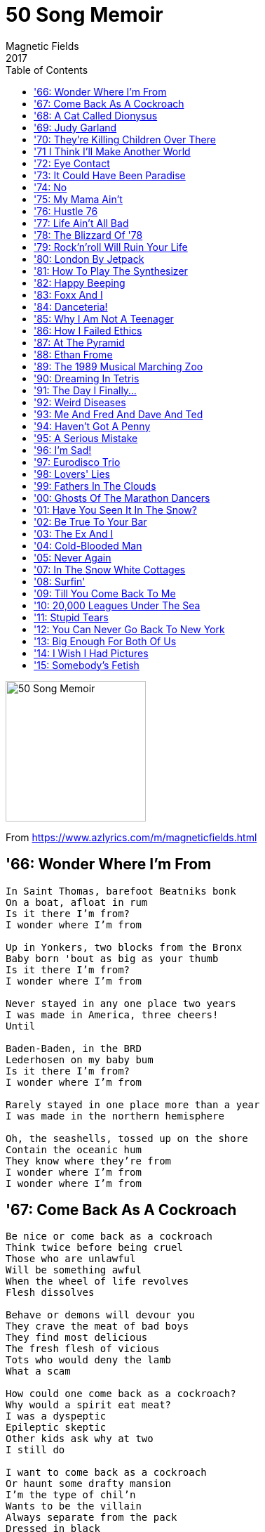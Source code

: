 = 50 Song Memoir
Magnetic Fields
2017
:toc:

image:../cover.jpg[50 Song Memoir,200,200]

From https://www.azlyrics.com/m/magneticfields.html

== '66: Wonder Where I'm From

[verse]
____
In Saint Thomas, barefoot Beatniks bonk
On a boat, afloat in rum
Is it there I'm from?
I wonder where I'm from

Up in Yonkers, two blocks from the Bronx
Baby born 'bout as big as your thumb
Is it there I'm from?
I wonder where I'm from

Never stayed in any one place two years
I was made in America, three cheers!
Until

Baden-Baden, in the BRD
Lederhosen on my baby bum
Is it there I'm from?
I wonder where I'm from

Rarely stayed in one place more than a year
I was made in the northern hemisphere

Oh, the seashells, tossed up on the shore
Contain the oceanic hum
They know where they're from
I wonder where I'm from
I wonder where I'm from 
____

== '67: Come Back As A Cockroach

[verse]
____
Be nice or come back as a cockroach
Think twice before being cruel
Those who are unlawful
Will be something awful
When the wheel of life revolves
Flesh dissolves

Behave or demons will devour you
They crave the meat of bad boys
They find most delicious
The fresh flesh of vicious
Tots who would deny the lamb
What a scam

How could one come back as a cockroach?
Why would a spirit eat meat?
I was a dyspeptic
Epileptic skeptic
Other kids ask why at two
I still do

I want to come back as a cockroach
Or haunt some drafty mansion
I'm the type of chil'n
Wants to be the villain
Always separate from the pack
Dressed in black

I'm still a dreadful goody-goody
Won't kill an innocent flea
From the time I began
I was mostly vegan
Let that little cockroach be
Don't kill me
____

== '68: A Cat Called Dionysus

[verse]
____
We had a cat called Dionysus
Everyday another crisis
I used to keep him in my box
Where I kept my toys and blocks

He hated me
But I loved him

Whenever Dionysus saw me
He would arch his back and hiss and claw me
As soon as he could, he got loose
Across the roofs of Syracuse

Away from me
But I loved him

Meows

I kept him in the little chest
Where I was keeping all the rest

He hated me
Cause I loved him 
____

== '69: Judy Garland

[verse]
____
The first brick the drag king threw
To draw blood from the boys in blue
Said "Here lies Judy Garland" on it
It flew through historic air
Even Taylor Mead was there
And Allen Ginsberg wrote a sonnet

One day after the funeral
Stones flew over the Stonewall
Judy Garland
Halfway through her tell-all memoirs
Who flew up into the stars?
Judy Garland
Judy Garland set us free

We tried to drive to Woodstock but
Our little blue bug couldn't cut
Through that last hundred miles of traffic
Love still dared not to speak
In l'année érotique
"Je t'aime" was banned as pornographic

So put those feather boas on
Drink too much wine
And celebrate the revolution
Of '69

Cause life-sized life never was enough
Who called reality's bluff?
Judy Garland
Patron saint, or victim of love?
Let's try "none of the above"
Judy Garland
Judy Garland set us free

Some say its a coincidence
No relation
As if she didn't die for us
Her love nation

Halfway through 1969
Who joined Heaven's conga line?
Judy Garland
Sick and tired of being alive
She flew back to Rigel V
Judy Garland

Judy Garland set us free
Judy Garland set us free
Judy Garland set us free
So be free with me
Judy Garland set us free
Judy Garland set us free
Judy Garland set us free
So be free with me 
____

== '70: They're Killing Children Over There

[verse]
____
So we went to see the Jefferson Airplane
Our Dada was the opening act
Grace Slick was young and angry
She said "My fellow freaks, it's a fact

They're killing children over there
They're killing children over there
I know we're not supposed to care
But they're still killing children over there"

Back then I was even younger than Grace Slick
Even for my age I was small
I thought she meant a massacre
Was taking place inside that hall

They're killing children over there
They're killing children over there
I know we're not supposed to care
But they're still killing children over there

Now that everyone is fat and complacent
I haven't heard a protest in years
We just keep paying our taxes
The taxes keep turning the gears

They're killing children over there
They're killing children over there
I know we're not supposed to care
But they're still killing children over there 
____

== '71 I Think I'll Make Another World

[verse]
____
I think I'll make another world
And fill it with whatever I want
No one can say I can or can't

I can see it now

I think I'll make another world
It may not start out very large
But no one else will be in charge
I can see it now
I can see it now

And we will dance in the all
Like we were very small
Through the air through the night
And through the marble hall

No one can say that's all wrong
Cause I'll say get out of my song

Cause I can see another world
And I can make it with my hands

Who cares if no one understands
I can see it now
I can see it now

Though all the stuff dream about
Since I was just a zygote
The headless karyotic
With her plucky seeing eye-goat

No one can say its all wrong
Cause I can say "Hey, it's my song"

Cause I can see another world
And I can make it with my hands
Who cares if no one understands
I can see it now
I can see it now

I can see it growing
And moving by itself
And talking in its own way
Its realer than the old wives? 
____

== '72: Eye Contact

[verse]
____
Eye contact
Must we make eye contact?
Must we always react
Through frowns and smiles?

Let's make a pact
When we must interact
Facing front would distract
From our profiles
Lovely profiles

Eye contact
How I hate eye contact!
Having to stare
Exactly, in fact, where?

Pretend to care
Where you happen to stare
Break contact if you dare
Haha, I win
Haha, I win

Eye contact
Fully autodidact
Ever and always smacked
Of smarmy charm

Call me barmy
Must we all be warm?
Must all warmth take the form
Of eye contact?
Contact, my eye 
____

== '73: It Could Have Been Paradise

[verse]
____
We lived in Paia
Hippie central, I could hop to the beach
Sometimes we would hitchhike
Miles to school, school being a figure of speech
Where we sang (kahuli aku, kahuli mai)

We lived on a zendo
In the forest, silence for days on end
Caught up on my reading
Huckleberry Finn was my only friend

It could have been paradise
But for the horrible bugs
I could have gone to a real school
But for the murderous thugs
In the forest of paradise
We gathered magic mushrooms
But mostly I sat around
In rooms as quiet as tombs
It was heaven

My mother took up with
A trumpeter, red-bearded, pork pie hat
Found a lyric of mine
He took it home and set music to that
To impress my mother
He stole my song. Better back off, mister
Fast forward two decades
Same thing happened but with Shakespeare's sister

Why should it be paradise?
That's just a place people go
It was home for a little while
But you can give me the snow
Give me the snow

My friend Shell was named for
A shell on the beach. She spoke pidgin English
Everyday I swam out
Onto the reef, catching exotic fish

It could have been paradise
With one good reason to stay
If it had been paradise
Guess we'd still be there today
Singing away 
____

== '74: No

[verse]
____
Is there a man in heaven looking out for you?
Is there a place dead loved ones go?
Is there a source of wisdom that will see you through?
Will there be peace in our time?
No

We knew Karmu, a faith healer, the black Christ, he said
Laying his hands on high and low
Did he cure colds and cancer and bring back the dead?
Did he refuse donations?
No

My friend Scott says there's flying saucers
Hiding inside our hollow moon (our hollow moon)
And then there's Karl, the card-carrying communist
Cause revolution's coming soon (it's coming soon)
And Carolyn believes in fairies
And Gabrielle believes in ghosts
Yeshe believes in reincarnation (we'll meet again)
And David, in heavenly hosts (heavenly hosts)

My mother believes that this physical universe
Is a big holographic show
And she says someday science'll catch up with her
Has she a shred of evidence?
No 
____

== '75: My Mama Ain't

[verse]
____
My mama ain't no madam
Massage is all they do
Law troubles, sure, she's had 'em
Been stopped for speeding too

She says she ain't no hippy
I guess Beatnik's the word
She says the world is trippy
Enough, drugs are absurd

She was an English teacher
Her Master's was in Ed
But she taught Harriet Beecher
Stowe and got fir-ed

My mama ain't no loony
But she likes joining cults
She could've been a Moonie
With similar results

She gave away her monies
And all our furnishings
To benefit the bunnies
And all sentient beings

She flirted once with yoga
We stayed on an ashram
The guru wore a toga
In Saratoga
We chanted [?]

My mama ain't no nudist
Except around the pool
She's a Tibetan Buddhist
Like Catholic only cool

Now Mama's going Vedanta
A similar belief
Her friends look more like Santa
And much less like Gurdjieff

My Mom's a little flaky
Believes in everything
From auras to zen reiki
Except crystal healing

She draws the line at crystal healing 
____

== '76: Hustle 76

[verse]
____
Some people don't know how to dance
It's easy you just move your hips
Now as a chorus line advance
Tomorrow we'll do tango dips

You see darlings the whole world around
We all go wild for this new sound

Hustle 76
Everybody dance now
You gotta dance now

Hustle 76
Move don't make romance now
Please no romance now

Hustle 76
Everybody dance your life away

They sold a record on TV
Big melodies with simple beats
Dance music for the AM dial
Lyrics don't last not for [?]

What can I tell you, I was ten
I should have been in bed by then
I order

Hustle 76
Everybody dance now
You gotta dance now

Hustle 76
Move don't make romance now
Please no romance now

Hustle 76
Everybody dance your life away

Hustle 76
Everybody dance now
You got to dance now

Hustle 76
Move, don't make romance now
Please no romance now

Hustle 76
Everybody dance your life away

Hustle 76
Everybody dance your life away 
____

== '77: Life Ain't All Bad

[verse]
____
When I write my memoirs
You will read them with pain and with shame
You'll be searching in vain for your name
For your bleak, insignificant name

When I write my memoirs
Which will be of course in verse
On the subject of you and how awful you are
I will be infinitely terse

I hope I never run into
Another piece of shit like you
You killed my dog, you killed my mice
You made my house a den of vice

But na na na na
Na na na
You're dead now
Na na na na
Na na na
So I sing
Na na na na
Na na na na
Life ain't all bad

I labored on your ice cream truck
Whenever I was not at school
You mostly used that ice cream truck
To sit there guzzling beer, you tool

But na na na na
Na na na
You're dead now
Na na na na
Na na na
So I sing
Na na na na
Na na na na
Life ain't all bad

You vandalized our brakes and framed
Me for your theft, and was I blamed!
You smashed the bedroom window glass
And stole what you could lift, alas!

Na na na na
Na na na
You're dead now
Na na na na
Na na na
So I sing
Na na na na
Na na na na
Life ain't all bad

Na na na na
Na na na
You're dead now
Na na na na
Na na na
So I sing
Na na na na
Na na na na
Life ain't all bad 
____

== '78: The Blizzard Of '78

[verse]
____
One ten year old was found after three weeks
In a snowdrift ten feet from his door
Some fell asleep in their cars and awakened no more

25 people died shoveling snow
Have that done by somebody you hate
166 looters arrested, but wait

I spent the blizzard of '78
On a commune in Northern Vermont
With all the Isaac Asimov anybody could want

Music was very much not allowed
So we we said "Hey kids, let's start a band"
Proof that Ganesh loves us
There was no tape deck at hand

The first band I'd had was called "One and a Half"
We were a duo, technically
So if Tonto's Expanding Head Band was a band
So were we

I spent the blizzard of '78
On a commune in Northern Vermont
With all the Ursula Le Guin any body could want

I played guitar, Chris played tin cans
Caroline played tambourine
Chris was 11, Caroline 12, I 13

We called ourselves "the Black Widows"
We weren't the last nor the first
But we were almost certainly by far the worst

We made the Cramps sound orchestral
That's an achievement, I guess
As for rehearsal
We made the Shaggs sound like Yes

I spent the blizzard of '78
On a commune in Northern Vermont
With all the Roger Zelazny anybody could want

It was hell 
____

== '79: Rock'n'roll Will Ruin Your Life

[verse]
____
"Listen up, kid" Mama said "I'm gonna make you scream
When I take you backstage behind that rock'n'roll dream
You think it's all money
Controlled substances
P-p-premarital sex and bizarre dances
You think it's all noise
A vast circus of fun
Well I wouldn't say this to just anyone

Rock'n'roll will ruin your life
Like your old no-goodnik dad
Kill your soul and kill your wife
Rock'n'roll will ruin your life
And make you sad
And I mean sad"

You laugh now maybe (ha!) but wait till you hear
I've got no use for groupies, too shy and too queer
The truth about drugs
Well, I can't afford those
Cause a lot of my money flew up the circus's nose
And all that noise gave me hyperacusis
So turn this record down or it'll happen to you, sis

Rock'n'roll will ruin your life
Like your old no-goodnik dad
Kill your soul and kill your wife
Rock'n'roll will ruin your life
And make you sad
And I mean sad

Rock'n'roll will ruin your life
Like your old no-goodnik dad
Kill your soul and kill your wife
Rock'n'roll will ruin your life
And make you sad 
____

== '80: London By Jetpack

[verse]
____
London by Jetpack
It can be done
What we spend on fuel
We'll make on film

From the ICA
To Abbey Road in seconds
On high rooftops
We'll dance the Twist

I spent August in London when
The New Romantics reigned
And though I was oblivious then
My love has never waned
My roots are New Romantic as
Some critics have complained

London by Jetpack
My verse novel
When teenagers fly
They change the sky

It's not the going up
It's not the coming down
It's the zooming 'round
The speed, the sex

When I am monarch of the world
Weighed down by matters weighty
I'll live in London once more
And decree it's 1980
That all may dress as Pierrots
And pirates, like their king
And all will have jetpacks
From club to club we'll go zooming

At the club with no name
We'll dance again
Vivienne Westwood
Will be my queen
There will be no army
Only the Blitz

It's not the going up
It's not the coming down
London by Jetpack
I'll write you yet
____

== '81: How To Play The Synthesizer

[verse]
____
Take a single oscillator
Producing a drone
Send it to the wave shaper
Altering the tone
This can be a triangle
Sawtooth or a square
Modulate the pulse width
Nobody will care

This is how to play the synthesizer
This is how to play the synthesizer

Now go to the filter bank
Low, high, band or notch
Fiddle with the cutoff point
Pour yourself a Scotch
Modern filters oscillate
All by themselves
It sounds like you're torturing
Little metal elves

This is how to play the synthesizer
This is how to play the synthesizer

Nextly, shape the envelope
AKA ADSR
Attack, delay, sustain, release
Which means how loud you are
One millisecond to the next
Whether you pluck or lurch
Or ooze like an organist
In a Venusian church

This is how to play the synthesizer
This is how to play the synthesizer

Now you play the synthesizer
Don't be lazy now
Make it hiss like rattlesnakes
Or moo like a cow
Crash like a hundred marbles
Smashing on the floor
You can make a thousand sounds
Never heard before

This is how to play the synthesizer
This is how to play the synthesizer 
____

== '82: Happy Beeping

[verse]
____
My mother found another jerk
A drummer, Chad, who likes to smirk
At those who lacked his special skills
Keeping loose time with little fills

One morn I found my counterpoint
Homework torn up, tacked to my door
Like Luther's 95 Theses
A note explained what this was for

"Happy Beeping" it said
"Happy Beeping" it read
The creep had come a-creeping
Happy Beeping

He clearly hated Neu! and Can
Postured at Eno and Japan
Though, to be fair, he liked my books
He took my Richard Brautigan

"Happy Beeping" it said
"Happy Beeping" it read
In the night while I was sleeping
Happy Beeping

"Happy Beeping" it said
"Happy Beeping" it read
In the night while I was sleeping
Happy Beeping 
____

== '83: Foxx And I

[verse]
____
Foxx and I
Have the role on TV 303
I should think it will be easy
Miming on top of the boobs

Foxx and I
Liberated from emotions
Exploring other oceans
While you [?]

Anyone can change into a machine
Girl or white, black or boy
Tell a very strange into a machine
Come with me

Foxx and I
Making pictures of tomorrow's sun
Just to prove that there is one
The future thanks a lot

There is sometimes an interlude
Bucolic and serene
Beneath a sky non-repro blue
And grass of green screen green
I'll swing by on my jetpack
I can't wait to be sixteen
I can't wait to be sixteen

Foxx and I
Decades later at my DJ night
A conversation takes flight
Kraftwerk and clavichords

Foxx and I
Backstage at Kentucky ball
Quite like rock stars and all
Why would we want to leave?

Anyone can change into a machine
Girl or white, black or boy
Tell a very strange into a machine
Come with me

Anyone can change into a machine
Girl or white, black or boy
Tell a very strange into a machine
Come with me
____

== '84: Danceteria!

[verse]
____
We don't always go to school
But we always go to Danceteria
There is always something cool
Happening somewhere in Danceteria
Danceteria!

Classes at 7:30am
Sometimes we stay up and go to them
This is more important
You'll get educated at Danceteria
Danceteria!

I always get in for free
I only paid once at Danceteria
Lydia, Mark, Nick and Fee
Tess are on tonight at Danceteria
Danceteria!

Biding time until Save the Robots
Let's arrange our hair like Rorschach blots!
Maybe we can be anything
Or anyone at Danceteria
Danceteria!

I invented the sugar
And lemon sandwich at Danceteria
Lost my hearing when Einsturzende
Neubaten played Danceteria
Danceteria!

All six nights a week unfailingly
Seeing the Shirelles or ESG
Every day's a total blur
When you spend the night at Danceteria
Danceteria!

Culture is not for the faint of heart
Poetry, music, performance art
Everything is theater
And everyone's on stage at Danceteria
____

== '85: Why I Am Not A Teenager

[verse]
____
You won't pluck a robot
Making diddly-squat
This is why I am not a teenager
They all talk down to you
Like they know what to do
Are they trying to screw up your life?
Since they already blew their own

But when I grow up
I'm going to run
My own planetarium
I'll make the shows
All on my own
The world will flock to see 'em

All that money they got
They don't give you a shot
This is why I am not a teenager
When you never get paid
And you never get laid
And you're full of these stupid hormones
And just then they come out with AIDS

But when I grow up
I'm going to be
An underground film maker
I'll have my own
Backlot somewhere
On my own half an acre

So they piss on your dreams
Then they muzzle your screams
This is why I am not a teenager
Making ice cream on drugs
Shoveling horse products
Washing dishes and making popcorn
Toilets, oh the indignity!

Piss on your dreams
Muzzle your screams
Why I am not a teenager
Piss on your dreams
Muzzle your screams
Piss on your dreams
Muzzle your screams
Why I am not a teenager
Piss on your dreams
Muzzle your screams
____

== '86: How I Failed Ethics

[verse]
____
Though majoring in Visual and Environmental Studies
And minoring in History of Sci
I had to retake Ethics from my Mennonite professor
For whom my skepticism didn't fly

The first time I made mincemeat of the standard propositions
Establishing a so-called moral science
And I declared morality an offshoot of aesthetics
And got a failing C for my defiance

So next semester I back to Divinity School trotted
Proverbial tail not between my legs
And spent the whole course positing my own ethical system
While other college students emptied kegs

Information ethics, cyberethics — both since taken —
Said: Maximize the information flow
Toward a hypothetical end state in which the cosmos
Consists entirely of our info
And at the highest level possible, not only data
But data about data dot dot dot
Or life on top of life on top of life, et cetera
Profundity, my mother'd say — I'd not

My Mennonite professor did concede I'd done the coursework
Although my system left him quite dismayed
Depending, as it did, on neither history nor Jahweh
And gave me, finally, a passing grade 
____

== '87: At The Pyramid

[verse]
____
I saw you at the Pyramid
Disco all around you
You danced into my dream world

Bleach blond with caterpillar eyes
Rugby shirt like a bumble bee
A shy-boy smile, dimples for days
Destined never to notice me

I saw you at the Pyramid
Disco all around you
You danced into my dream world

It's true there have been other guys
But what's your name? Guess I'll never know
Your face was burned into my eyes
By strobe lights half my life ago

I saw you at the Pyramid
Disco all around you
You danced into my dreamworld
____

== '88: Ethan Frome

[verse]
____
Masterpiece of catastrophic love
In a small New England town
Ninety-five pages of tragedy
Difficult to put down

La la la la la la la la la la la
Ethan Frome
La la la la la la la la la la la
Ethan Frome

Came to light in 1911
Overnight lit-fic classic
Bringing fame to Edith Wharton
And fortune to Scribner's sons

La la la la la la la la la la la
Ethan Frome
La la la la la la la la la la la
Ethan Frome

I first read you on my birthday
And again umpteen more times
When will they make you a musical
There have been far worse crimes

La la la la la la la la la la la
Ethan Frome
La la la la la la la la la la la
Ethan Frome

Ethan Frome
Ethan Frome
Ethan Frome
Ethan Frome 
____

== '89: The 1989 Musical Marching Zoo

[verse]
____
Anonymous figures with animal heads
Are they human or are they quadrupeds?
Are they psychotics who have gone off their meds and away

The 1989 Musical Marching Zoo
Are coming to play
Inside of your mind

The 1989 Musical Marching Zoo
Are coming to stay
Don't be left behind

And this is the band that I wanted to be
No names and faces and no history
Particularly no pictures of me

The 1989 Musical Marching Zoo
Are coming to play
Inside of your mind

The 1989 Musical Marching Zoo
Are coming to stay
Don't be left behind

If only musicians were invisible
Or, like the Residents, identical
Sod MTV, show me a tractor pull
And the 1989 Musical Marching Zoo 
____

== '90: Dreaming In Tetris

[verse]
____
Make a record
Go to sleep
Make another record in your sleep
Make a record
Go to sleep
Make another record in your sleep

Dreaming in Tetris

Il faut être absolument New Wave
Il faut être absolument New Wave

Dreaming in Tetris

Disco music never died
Everything became disco-fied
Disco music never died
Everything became disco-fied

Dreaming in Tetris

501s are only pants
Back-to-basics is the death of romance
501s are only pants
Back-to-basics is the death of romance

Dreaming in Tetris

All the young dudes of 25
Caught diseases, few survived
All the young dudes of 25
Caught diseases, few survived

Dreaming in Tetris

We expected nuclear war
What should we take precautions for?
We expected nuclear war
What should we take precautions for?

Dreaming in Tetris
____

== '91: The Day I Finally...

[verse]
____
The day I finally snap
Everybody will clap
They'll be lining up for miles
For me to slay them in the aisles
And it won't be long now
No no no, it won't be long now
'Til it comes to a stop

The day I finally croak
Bet my life is a joke
Everybody will laugh
Right off the end of the graph
And they won't be wrong now
No no no, they won't be wrong now

The day I finally (snap) (snap) (snap)
Everybody will (clap) (clap) (clap)
They'll be lining up for miles
For me to slay them in the aisles
And it won't be long now
No no no, it won't be long now
'Til it comes to a stop

The day I finally...
Because my life is a...
There was a young woman from Enus
Who came to our party as Venus
We told her how rude 'twas to come there quite nude
And we brought her a leaf from the greenhouse

Everybody will ha ha ha... 
____

== '92: Weird Diseases

[verse]
____
When I was yea high 'til I was three
I suffered from petit mal epilepsy
Any excitement gave me a fit
But there were drugs to cure me of it

Weird diseases
I get weird diseases
Whenever Krishna sneezes
I get weird diseases

So at the least sign of emotion
I got a tranquilizing potion
Thus from the time I was a young boy
I could feel neither anger nor joy

Weird diseases
Random weird diseases
Once from eating recalled cheeses
I got weird diseases

Nearly fatal renal cysts
Maybe Asperger's if that exists
Pityriasis rosea
Two separate times giardia

Weird diseases
I get weird diseases
Wafting on the toxic breezes
I get weird diseases

Debilitating spider bites
Hiccups for three days and nights
A thousand earaches, one deformed eardrum
Hyperacusis, what's that from?

It's from weird diseases
I get weird diseases
Whenever baby Jesus pleases
He gives me weird diseases

Chronic fatigue
COPD
Petit mal epilepsy
Two big holes inside my brain
Migraine aura sans migraine

Weird diseases
I get weird diseases
Weird diseases
I get weird diseases
____

== '93: Me And Fred And Dave And Ted

[verse]
____
Me and Fred and Dave and Ted
And the dog and the cat and the bugs
All in two rooms with one bed
So we slept on the towels and rugs
But ah! We were young and vaguely in love
And who needed money or drugs?
Not me and Fred and Dave and Ted
And the dog and the cat and the bugs

Fred was only twenty-two
So everything he said was true
Sweet as a clumsy puppy dog
But expletive! Could that boy snog

Me and Fred and Dave and Ted
And the dog and the cat and the bugs
All in two rooms with one bed
So we slept on the towels and rugs
But ah! We were young and vaguely in love
And who needed money or drugs?
Not me and Fred and Dave and Ted
And the dog and the cat and the bugs

Dave offered me the presidency
Of the Log Cabin of New Jersey
I'm not sure who he thought I was
But I smiled and nodded because

Me and Fred and Dave and Ted
And the dog and the cat and the bugs
All in two rooms with one bed
So we slept on the towels and rugs
But ah! We were young and vaguely in love
And who needed money or drugs?
Not me and Fred and Dave and Ted
And the dog and the cat and the bugs

Ted the All-American male
Had recently got out of jail
For asking money of someone
A John while flourishing a gun

Me and Fred and Dave and Ted
And the dog and the cat and the bugs
All in two rooms with one bed
So we slept on the towels and rugs
But ah! We were young and vaguely in love
And who needed money or drugs?
Not me and Fred and Dave and Ted
And the dog and the cat and the bugs
____

== '94: Haven't Got A Penny

[verse]
____
I haven't got a penny to my name
And I'm all alone in this city
Cause I haven't got a penny to my name
I could sell myself if I was pretty

I'll die alone
No one will mourn
I wish I'd known
And not been born

Cause I haven't got a penny to my name
And I've alienated everybody
And I'll never have a penny to my name
I'm a thirty-year-old fuddy-duddy

When I was eight
My mom displayed
Our only dollar
We had it made!
Now I haven't got a penny to my name

I wish, I wish
I'd not been born
... 
____

== '95: A Serious Mistake

[verse]
____
Although we know that someone's heart will break
Hey Jake, let's make a serious mistake
And while we smile, look forward to heartache
Let's undertake a serious mistake

Which one of us will it be
To end this tale of misery?
When will this comedy turn sour?
A year, a month, a week, an hour?

All we can be sure of is it will
All good things come to bad ends
But still

Although we know that someone's heart will break
Hey Jake, let's make a serious mistake
And while we smile, look forward to heartache
Let's undertake a serious mistake

Although we know that someone's heart will break
Hey Jake, let's make a serious mistake
And while we smile, look forward to heartache
Let's undertake a serious mistake 
____

== '96: I'm Sad!

[verse]
____
I'm sad!
You made me sad
You're bad!
Oh, the pain
A tad
More pain and I'd go
Insane and I'd go
Unclad
In the rain

You'd like that, wouldn't you?
You like to make me blue

Egad!
I never had
A dad
Paid my dues
Poor lad
Pitiful orphans
With no endorphins
Wail trad
Blues

Blue blues
Blue, blue blues

I'm sad
You made me sad
I'm glad
That you're gone
You cad
____

== '97: Eurodisco Trio

[verse]
____
I woke up this morning, and didn't recognize my bed
Ever since you left me, I've started wishing I were dead

Wir sind ein Trio Eurodisco
Siamo un trio Eurodisco
Nous sommes un trio Eurodisco
We're a Eurodisco trio

I woke up this morning with nothing in my head but death
Should I try suicide, like Lydia and Susan and Beth?

Wir sind ein Trio Eurodisco
Siamo un trio Eurodisco
Nous sommes un trio Eurodisco
We're a Eurodisco trio

Woke up this afternoon, the tears were running down my face
So lonely in New York, it might as well be outer space

Wir sind ein Trio Eurodisco
Siamo un trio Eurodisco
Nous sommes un trio Eurodisco
We're a Eurodisco trio

Woke up at 4am, awake and out of bed I fell
These trips to paradise will land me in a padded cell

Wir sind ein Trio Eurodisco (Somos un trio)
Siamo un trio Eurodisco (Eurodisco)
Nous sommes un trio Eurodisco (Somos un trio)
We're a Eurodisco trio (Eurodisco)

Woke up in misery, but if I put it in a song
There's hope that someday you will hear it, and you'll sing along

Wir sind ein Trio Eurodisco (We're a Euro)
Siamo un trio Eurodisco (disco trio)
Nous sommes un trio Eurodisco (We're a Euro)
We're a Eurodisco trio (disco trio) 
____

== '98: Lovers' Lies

[verse]
____
Lovers' lies, lovers' lies
They should make us roll our eyes
Oh, if only we were wise!
We'd be lonelier, and wise

Lovers' words, lovers' words
They are strictly for the birds
A strong sense of the absurd's
No defense from lovers' words

Every word you say
Every word you sigh
Every word a lie
Every word you crow
Every word you cry
Every word a lie

Lovers' truth, lovers' truth
Heard in every buddy booth
When we're longer in the tooth
Mothers' milk is lovers' truth

Lovers' lies, lovers' lies
They are only lullabies
Please remind me to devise
A sound to drown out lovers' lies 
____

== '99: Fathers In The Clouds

[verse]
____
I've had no need for fathers
Or fathers in the clouds
Out of the sky
There comes this guy
Saying "I...I...I..."

What does one say?
"Where have you been all this time?"
"Where's my back pay?"
"Was your Broadway play sublime?"

There is a line on my birth certificate
And the other guy would like me to change it
I've met each of them twice

These little things
The correspondence is queer
We've both written songs
Danced to by Richard Gere

I have no need for fathers
Or fathers in the clouds
Saying "I...I...I..." 
____

== '00: Ghosts Of The Marathon Dancers

[verse]
____
The ghosts of the marathon dancers
In an abandoned dancehall
Go whirling around in the eddies of dust
When the wind comes in through a chink in the wall

All the music and the dancers are gone
But the dance goes on
They all danced till some long-ago dawn
But the dance goes on

In the cellars of dead Rockefellers
Hallways and subways and vaults
Go twisting and turning for mile after mile
In a glorious Gilded Age waltz

All the music and the dancers are gone
But the dance goes on
They all danced till some long-ago dawn
But the dance goes on

And I wrote the above in this ghost town
For a movie that wasn't to be
An adaptation of a French musical
Produced by Ted Hope, directed by Ang Lee

All the rights and the money are gone
But the song goes on
Like most movies, it'll never be done
But the song goes on 
____

== '01: Have You Seen It In The Snow?

[verse]
____
They say this city is dirty and gray
But I think it's pretty on a summer day
And on rainy nights
When the streets smudge the lights
It's beautiful, you know

But have you seen it in the snow?
When every light has a halo
When it snows all night
And the world glows white
In the morning light, oh
Have you seen it in the snow?

They'll tell you this town is an ugly thing
It's all falling down and rebuilding
Neither stars nor sun
And I've never seen one rainbow
For rainbows go to Idaho

But have you seen it in the snow?
When every light has a halo
When it snows all night
And the world glows white
In the morning light, oh
Have you seen it in the snow? 
____

== '02: Be True To Your Bar

[verse]
____
Sitting in bars and cafés
Writing songs about songs
And plays within plays
But how rarely we dare
To write something that says
Anything about bars and cafés

Be true to your bar
And don't let it down
Or else it may not always be around
Be true to your friends
And let your friends know
Without your bar you'd have no place to go

You can't drink tea all day long
You'll have two heart attacks
Before you write the third song
And how barely you'll care
If the rhythm's all wrong
Drinking Irish Breakfast all day long

Eight hours is all you can take
Of tea at St. Dymphna's
Until your hands shake
Then repair to your lair
For booze and beefcake
Eight more hours, till you can't stay awake

Be true to your bar
And don't let it down
Or else it may not always be around
Be true to your friends
And let your friends know
Without your bar you'd have no place to go
Be true to your bar
(And don't let it down)
Or else it may not always be around
Be true to your friends
(And let your friends know)
Without your bar you'd have no place to go
Be true to your bar 
____

== '03: The Ex And I

[verse]
____
The ex and I
We had a one night stand
It didn't go as planned
And things got out of hand
And the ex
And I are having sex
At first it was perplexing
But now I think it's grand
So
He used to be my beau
About 8 years ago
And now my tale of woe-woe-woe
Wends
With us as more than friends
Now every evening ends
With ex-ex-ex ex sex 
____

== '04: Cold-Blooded Man

[verse]
____
You need someone thoroughly sadistic
With a less appealing face and form
Someone who comes home and goes ballistic
You need a cold-blooded man
(In a serial-killer van)
You need a cold-blooded man to keep you warm

Someone unfashionably fascistic
Randomly selected from the dorm
One without one good characteristic
You need a cold-blooded man
(Should have known when we began)
You need a cold-blooded man to keep you warm

One who likes his girlfriends masochistic
Too stupid to come in from the storm
Someone who could make you a statistic
You need a cold-blooded man
(I think I need a CAT scan)
You need a cold-blooded man to keep you warm

You need a cold-blooded man
(A dumb, cruel also-ran)
You need a cold-blooded man to keep you warm 
____

== '05: Never Again

[verse]
____
Never again down this cobblestone lane
We'll walk in the rain
Just having a day

Never when newspaper pages blow by
We'll watch as they fly
And sing what they say

I guess there'll be
Other fish in the sea
But I don't want fishes
And you don't want me

Never again will we walk in the snow
With nowhere to go
For ten centuries

Lately I'm thinking of packing it in
And going to Berlin or Los Angeles

I wish I had some place better to go
But lately I can't take New York in the snow

I'm sorry I wasted your summer
I shouldn't have stolen your light
Instead of me gawking
I should've kept walking
Everything would be alright

Never again will I look in your eyes
And see your surprise
At not being dead

Forever then I won't know what to do
With these houses for you
I've built in my head

I wish I had something better to do
But even my own clothes remind me of you
____

=='06: "Quotes"

[verse]
____
All those quotes you never said
For some of which you could have sued
Oh, the hateful mail you've read
Defending things you've not reviewed

All for a punchier headline
Even when the article was thine
Dramatic quotes so rarely true
Has this been happening to you

All those quotes you never said
More famous than you'll ever be
All those prices on your head
For nothing much to do with thee

Some make fun of your speech defects
Some make fun of your homosexuality
Some of your height
Whatever, please just quote you right

All those quotes you never said
Will drown out anything you say
All those trolls who want you dead
Will dance 'round your auto da fe 
____

== '07: In The Snow White Cottages

[verse]
____
In the Snow White cottages
As cute as LA gets
In the Norman Tudor
Two doors from the Raveonettes

In the Snow White cottages
Every day looks like a myth
In the house once occupied
By singer Elliott Smith
By poor dear Elliott Smith

While there, we made a documentary
Concerning my friend Claudia and me
A movie you did not want to be in

In the Snow White cottages
It's always 1410
Walt Disney started down the block
The artists lived here then
They lived here even then

In the Snow White cottages
I lived just like a prince
It's lovely in Mulholland Drive
And hasn't changed much since
And hasn't changed much since 
____

== '08: Surfin'

[verse]
____
Surfin'
I don't wanna go surfing
Why would surfing be fun?

Surfin'
What's the purpose of surfing?
I believe there is none

Surfin'
Boring people go surfing
In those horrible shorts

Surfin'
How moronic is surfing?
It's the dumbest of sports

Surfin'
Crowds are ruining surfing
Which is pointless and dull

Surfin'
Was transgressive and cool, but
Now the oceans are full 
____

== '09: Till You Come Back To Me

[verse]
____
When you come back to me
I will be at the bar
Drinking I will be thoroughly
'Til you come back to me
If you come back to me

Who did you leave me for?
Can't wait to find out who you like more
Who has been sniffing 'round your back door?
You dirty lil'

When you come back to me
Please don't be overlong
I'll be singing this drinking song
'Til you come back to me
If you come back to me

Where did you sleep last night?
You tried to reach me
I'm sure you're right
Irving and I caught an early flight
We're home, where are you?

You've been mean lately
Endlessly critical
I'll play pinball at the Eagle
'Til you come back to me
If you come back to me
At all
____

== '10: 20,000 Leagues Under The Sea

[verse]
____
20,000 leagues under the sea
Hand in hand we will go
And as long as you go there with me
That's all I need to know

The bibelots and bric-a-brac in our big B&B
The strangely flavored ice creams
Cream for you, sorbet for me
My science-fiction score for a 1916 movie

20,000 leagues under the sea
Hand in hand we will go
And as long as you go there with me
That's all I need to know

The panoramic San Francisco view from the sun deck
Your sleepy tongue inside my ear
Your warm breath on my neck
The daddy of all submarines
The peak of steampunk tech

20,000 leagues under the sea
Hand in hand we will go
And as long as you go there with me
That's all I need to know
____

== '11: Stupid Tears

[verse]
____
I hate you, you stupid tears
I mean, come on: seven years?
You'd think I'd be blind by now

Fall from my face
To stain this pillowcase no more
This means war

How long, like a man possessed
Must I keen and beat my breast?
Time to forget. Yes, but how?

Ooze not from me
Counting out misery and pain
It's not sane

I hate you, you stupid tears
Your vast, kitschy chandeliers
Completely obscure the sky

I hate you
I hate you
I hate you 
____

== '12: You Can Never Go Back To New York

[verse]
____
You can never go back to New York
'Cause it changes as quick as the weather
Everyone sing it together
You can never go back to New York

You can go back to Banff or Big Bear
And whatever you loved will still be there
But if you don't plan to ski there
You can never go back to New York

You can go out of town for a week
And they move it all round to confuse you
Adding new things to amuse you
Just in case you come back to New York

I was only away for six years
And you'd think I'd arrived from Wisconsin
Lots of fresh meat for romancing
Woof, it's fun to go back to New York

You can never go back to New York
Anyway, dear, why would you want to?
There's a new New York to move on to
Who would ever go back to New York?

You can never go back to New York
'Cause it changes as quick as the weather
Everyone sing it together
You can never go back to New York

You can go back to Banff or Big Bear
And whatever you loved will still be there
But if you don't plan to ski there
You can never go back to New York
____

== '13: Big Enough For Both Of Us

[verse]
____
This thing is big enough for both of us
It throbs with love enough for two
Bet on the seasons to keep changing
Just like I keep on loving you

Maybe you'd learn to like just being loved
Even learn to love me in some way
This heart is big enough for both of us
But you're three thousand miles away

(Three thousand miles away)
(Three thousand miles away)

There's something big enough for both of us
It's part of my anatomy
You know I'd love to give it all to you
And you can have it all for free

First time I saw you, I could feel a stir
Down in my special body part
I would like you to take it in your hand
But please be careful, it's my heart

(Three thousand miles away)
(Three thousand miles away)
(Three thousand miles away)

This thing is big enough for both of us
It throbs with love enough for two
Bet on the seasons to keep changing
Just like I keep on loving you 
____

== '14: I Wish I Had Pictures

[verse]
____
I wish I had pictures of every old day
Cause all these old memories are fading away
There used to be pictures, but they faded too
Or got lost in the hubbub, or I'd show them to you

Of all my old lovers, folks I used to know
And those I still care for, who died long ago
The glamorous cities, each cute little town
The trees turning purple and yellow and brown

If I were an artist, with charcoal and pad
I'd make my own pictures of each day I've had
If I were a poet, I'd know the right word
I'd make it pretty, and grand, and absurd
If I were an actor, with just a wisecrack
Or some little gesture, I'd bring it all back

But I'm just a singer; it's only a song
The things I remember are probably wrong
I wish I had pictures of every old day
Cause all these old memories are fading away
All these old memories are fading away
All these old memories are fading away
All these old memories are fading away 
____

== '15: Somebody's Fetish

[verse]
____
Everybody's somebody's fetish
Whether grand dame or cutely coquettish
Mainly like Mame or "No, No, Nanette"-ish
Everybody's somebody's fetish

Every persuasion has its adherents
Whether you pitch or run interference
If you're forte is brains or appearance
Every persuasion has its adherents

Nothing's too strange for somebody's palate
Some spank the maid and some wank the valet
Some want to be struck down with a mallet
Nothing's too strange for somebody's palate

Everything is somebody's perversion
One finger in or total submersion
Some need control and some want coercion
Everybody's somebody's fetish

And I, even I, with my wildebeest's face
My eccentricities and my freedom from grace
Even for me has Cupid found a place
At last

One man's poison is another man's meat
Some go for inches and some go for feet
Some want the music and some like the beat
One man's poison is another man's meat

Everyone is somebody's fancy
From 23rd Street down to Delancey
Whether by science or necromancy
Nothing's so weird that nobody does it

And I, who have wandered alone for so long
On my little island just like King Kong
Here at the end I have written a song
For you 
____
